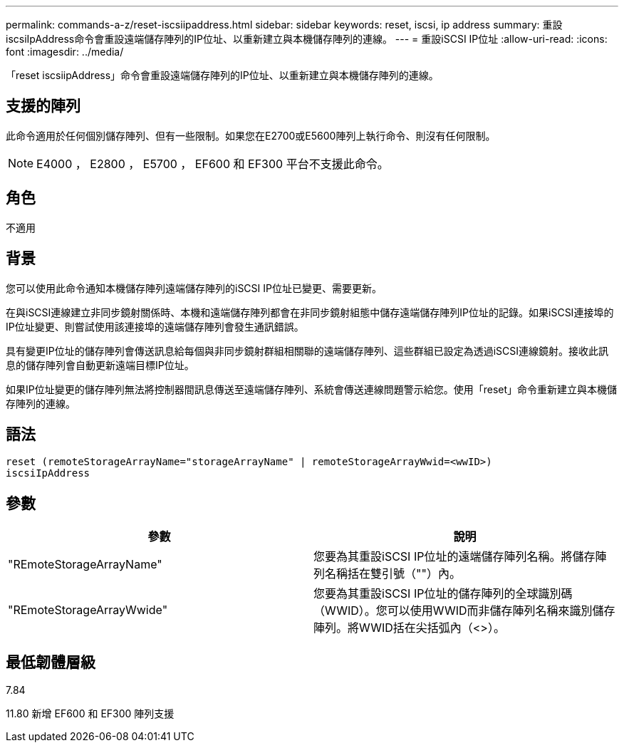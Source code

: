 ---
permalink: commands-a-z/reset-iscsiipaddress.html 
sidebar: sidebar 
keywords: reset, iscsi, ip address 
summary: 重設iscsiIpAddress命令會重設遠端儲存陣列的IP位址、以重新建立與本機儲存陣列的連線。 
---
= 重設iSCSI IP位址
:allow-uri-read: 
:icons: font
:imagesdir: ../media/


[role="lead"]
「reset iscsiipAddress」命令會重設遠端儲存陣列的IP位址、以重新建立與本機儲存陣列的連線。



== 支援的陣列

此命令適用於任何個別儲存陣列、但有一些限制。如果您在E2700或E5600陣列上執行命令、則沒有任何限制。

[NOTE]
====
E4000 ， E2800 ， E5700 ， EF600 和 EF300 平台不支援此命令。

====


== 角色

不適用



== 背景

您可以使用此命令通知本機儲存陣列遠端儲存陣列的iSCSI IP位址已變更、需要更新。

在與iSCSI連線建立非同步鏡射關係時、本機和遠端儲存陣列都會在非同步鏡射組態中儲存遠端儲存陣列IP位址的記錄。如果iSCSI連接埠的IP位址變更、則嘗試使用該連接埠的遠端儲存陣列會發生通訊錯誤。

具有變更IP位址的儲存陣列會傳送訊息給每個與非同步鏡射群組相關聯的遠端儲存陣列、這些群組已設定為透過iSCSI連線鏡射。接收此訊息的儲存陣列會自動更新遠端目標IP位址。

如果IP位址變更的儲存陣列無法將控制器間訊息傳送至遠端儲存陣列、系統會傳送連線問題警示給您。使用「reset」命令重新建立與本機儲存陣列的連線。



== 語法

[source, cli]
----
reset (remoteStorageArrayName="storageArrayName" | remoteStorageArrayWwid=<wwID>)
iscsiIpAddress
----


== 參數

|===
| 參數 | 說明 


 a| 
"REmoteStorageArrayName"
 a| 
您要為其重設iSCSI IP位址的遠端儲存陣列名稱。將儲存陣列名稱括在雙引號（""）內。



 a| 
"REmoteStorageArrayWwide"
 a| 
您要為其重設iSCSI IP位址的儲存陣列的全球識別碼（WWID）。您可以使用WWID而非儲存陣列名稱來識別儲存陣列。將WWID括在尖括弧內（<>）。

|===


== 最低韌體層級

7.84

11.80 新增 EF600 和 EF300 陣列支援
